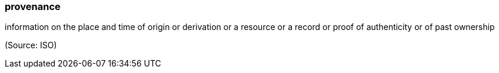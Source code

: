 === provenance

information on the place and time of origin or derivation or a resource or a record or proof of authenticity or of past ownership

(Source: ISO)

